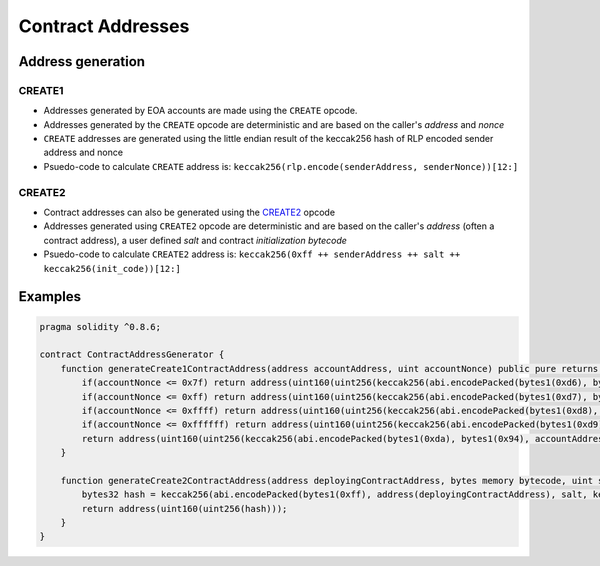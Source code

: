 ==================
Contract Addresses
==================

Address generation
==================

CREATE1
-------
- Addresses generated by EOA accounts are made using the ``CREATE`` opcode. 
- Addresses generated by the ``CREATE`` opcode are deterministic and are based on the caller's `address` and `nonce`
- ``CREATE`` addresses are generated using the little endian result of the keccak256 hash of RLP encoded sender address and nonce
- Psuedo-code to calculate ``CREATE`` address is: ``keccak256(rlp.encode(senderAddress, senderNonce))[12:]``

CREATE2
-------
- Contract addresses can also be generated using the `CREATE2 <https://github.com/ethereum/EIPs/blob/master/EIPS/eip-1014.md>`_ opcode
- Addresses generated using ``CREATE2`` opcode are deterministic and are based on the caller's `address` (often a contract address), a user defined `salt` and contract `initialization bytecode`
- Psuedo-code to calculate ``CREATE2`` address is: ``keccak256(0xff ++ senderAddress ++ salt ++ keccak256(init_code))[12:]``

Examples
========
.. code-block:: javascript
    
    pragma solidity ^0.8.6;

    contract ContractAddressGenerator {
        function generateCreate1ContractAddress(address accountAddress, uint accountNonce) public pure returns (address) {
            if(accountNonce <= 0x7f) return address(uint160(uint256(keccak256(abi.encodePacked(bytes1(0xd6), bytes1(0x94), accountAddress, uint8(accountNonce))))));
            if(accountNonce <= 0xff) return address(uint160(uint256(keccak256(abi.encodePacked(bytes1(0xd7), bytes1(0x94), accountAddress, bytes1(0x81), uint8(accountNonce))))));
            if(accountNonce <= 0xffff) return address(uint160(uint256(keccak256(abi.encodePacked(bytes1(0xd8), bytes1(0x94), accountAddress, bytes1(0x82), uint16(accountNonce))))));
            if(accountNonce <= 0xffffff) return address(uint160(uint256(keccak256(abi.encodePacked(bytes1(0xd9), bytes1(0x94), accountAddress, bytes1(0x83), uint24(accountNonce))))));
            return address(uint160(uint256(keccak256(abi.encodePacked(bytes1(0xda), bytes1(0x94), accountAddress, bytes1(0x84), uint32(accountNonce)))))); // more than 2^32 nonces not realistic
        }

        function generateCreate2ContractAddress(address deployingContractAddress, bytes memory bytecode, uint salt) public pure returns (address) {
            bytes32 hash = keccak256(abi.encodePacked(bytes1(0xff), address(deployingContractAddress), salt, keccak256(bytecode)));
            return address(uint160(uint256(hash)));
        }
    }

